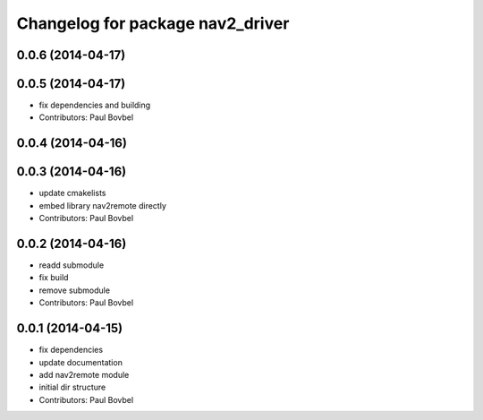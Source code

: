 ^^^^^^^^^^^^^^^^^^^^^^^^^^^^^^^^^
Changelog for package nav2_driver
^^^^^^^^^^^^^^^^^^^^^^^^^^^^^^^^^

0.0.6 (2014-04-17)
------------------

0.0.5 (2014-04-17)
------------------
* fix dependencies and building
* Contributors: Paul Bovbel

0.0.4 (2014-04-16)
------------------

0.0.3 (2014-04-16)
------------------
* update cmakelists
* embed library nav2remote directly
* Contributors: Paul Bovbel

0.0.2 (2014-04-16)
------------------
* readd submodule
* fix build
* remove submodule
* Contributors: Paul Bovbel

0.0.1 (2014-04-15)
------------------
* fix dependencies
* update documentation
* add nav2remote module
* initial dir structure
* Contributors: Paul Bovbel
